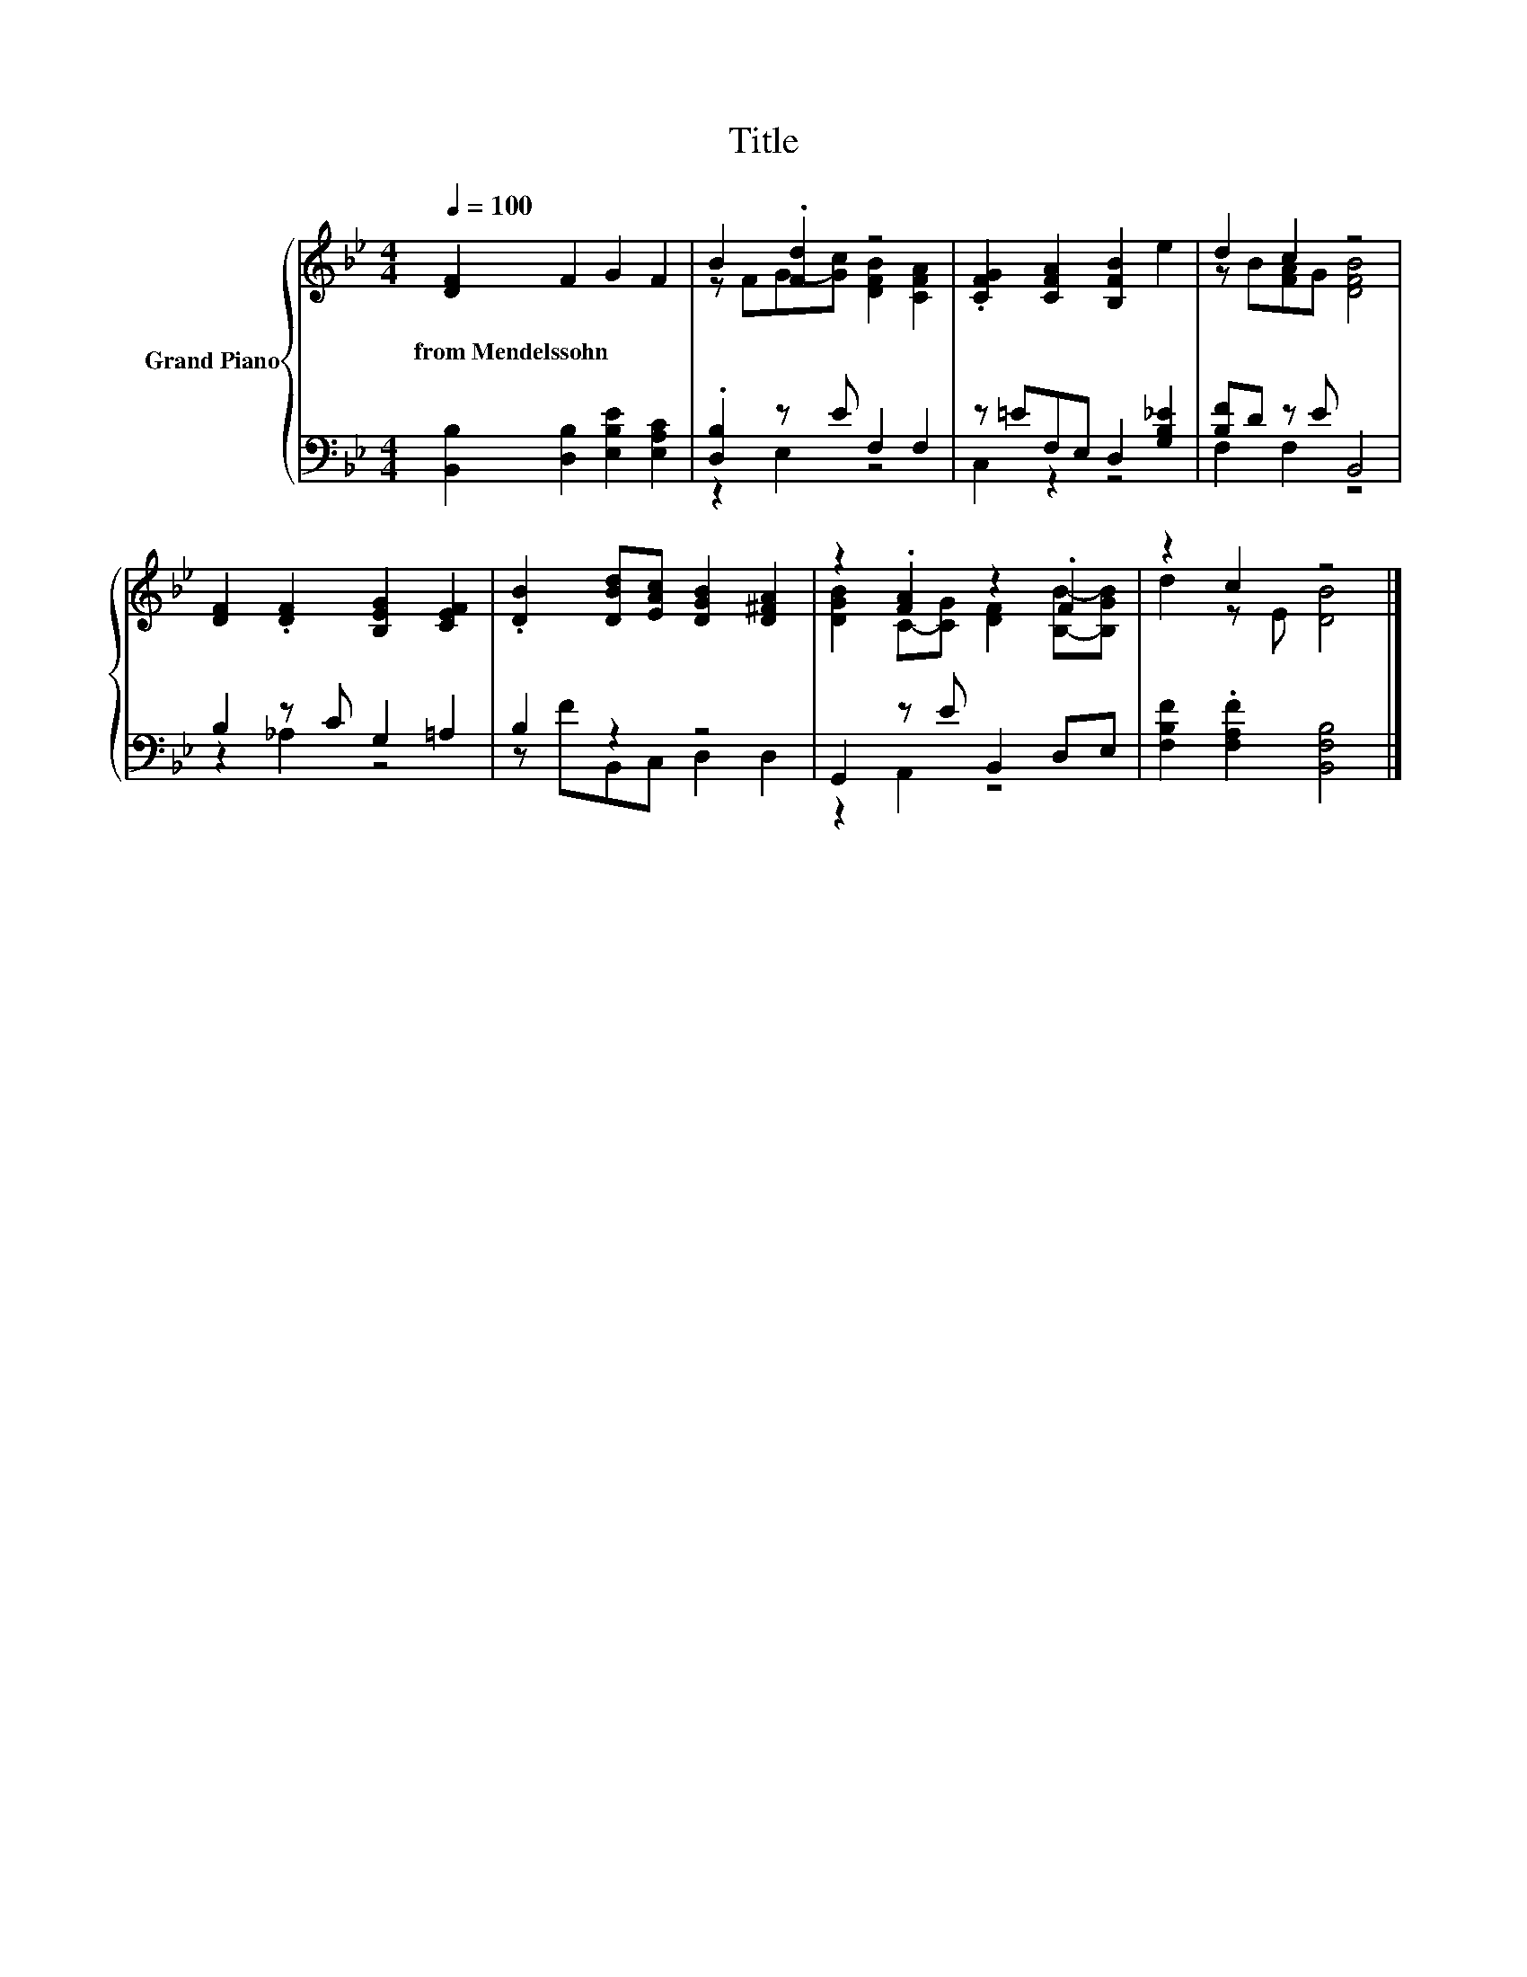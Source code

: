 X:1
T:Title
%%score { ( 1 3 ) | ( 2 4 ) }
L:1/8
Q:1/4=100
M:4/4
K:Bb
V:1 treble nm="Grand Piano"
V:3 treble 
V:2 bass 
V:4 bass 
V:1
 [DF]2 F2 G2 F2 | B2 .[Fd]2 z4 | .[CFG]2 [CFA]2 [B,FB]2 e2 | d2 c2 z4 | %4
w: from~Mendelssohn * * *||||
 [DF]2 .[DF]2 [B,EG]2 [CEF]2 | .[DB]2 [DBd][EAc] [DGB]2 [D^FA]2 | z2 .[FA]2 z2 .F2 | z2 c2 z4 |] %8
w: ||||
V:2
 [B,,B,]2 [D,B,]2 [E,B,E]2 [E,A,C]2 | .[D,B,]2 z E F,2 F,2 | z =EF,E, D,2 [G,B,_E]2 | %3
 [B,F]D z E B,,4 | B,2 z C G,2 =A,2 | B,2 z2 z4 | G,,2 z E B,,2 D,E, | %7
 [F,B,F]2 .[F,A,F]2 [B,,F,B,]4 |] %8
V:3
 x8 | z FG-[Gc] [DFB]2 [CFA]2 | x8 | z B[FA]G [DFB]4 | x8 | x8 | [DGB]2 C-[CG] [DF]2 [B,B]-[B,GB] | %7
 d2 z E [DB]4 |] %8
V:4
 x8 | z2 E,2 z4 | C,2 z2 z4 | F,2 F,2 z4 | z2 _A,2 z4 | z FB,,C, D,2 D,2 | z2 A,,2 z4 | x8 |] %8

